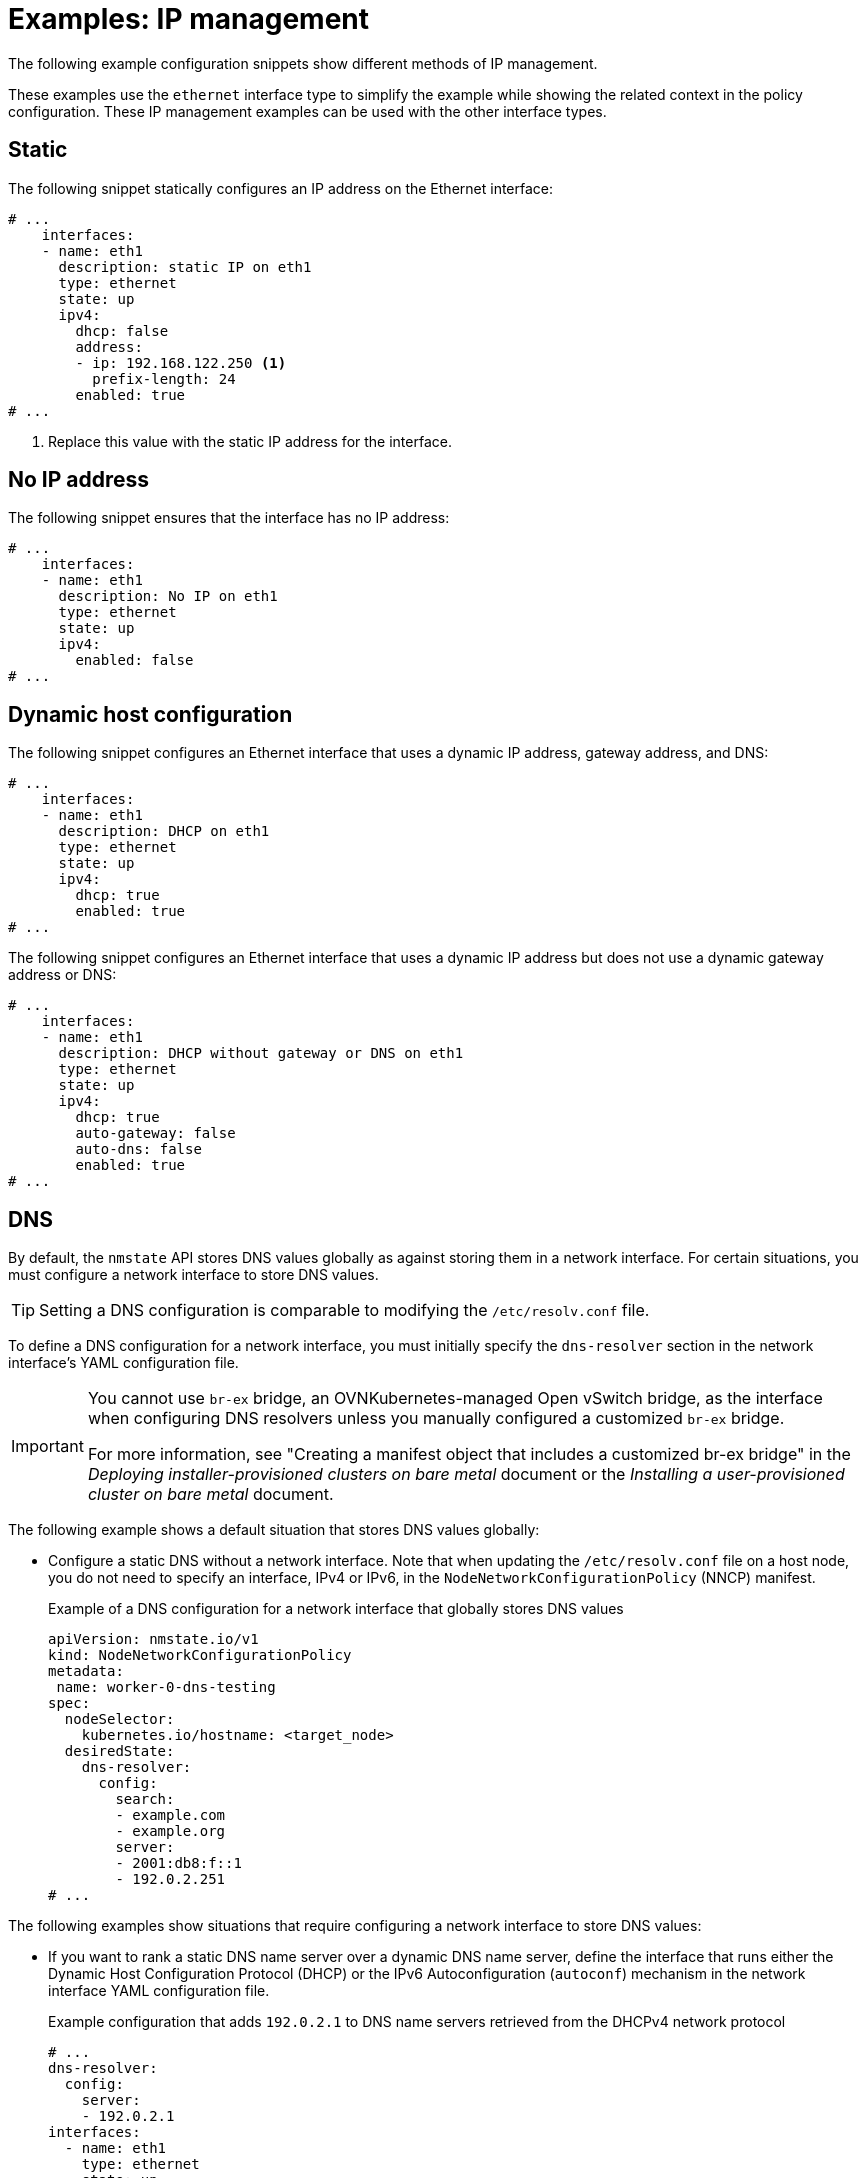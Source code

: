 // Module included in the following assemblies:
//
// * networking/k8s_nmstate/k8s-nmstate-updating-node-network-config.adoc

:_mod-docs-content-type: REFERENCE
[id="virt-example-nmstate-IP-management_{context}"]
= Examples: IP management

The following example configuration snippets show different methods of IP management.

These examples use the `ethernet` interface type to simplify the example while showing the related context in the policy configuration. These IP management examples can be used with the other interface types.

[id="virt-example-nmstate-IP-management-static_{context}"]
== Static

The following snippet statically configures an IP address on the Ethernet interface:

[source,yaml]
----
# ...
    interfaces:
    - name: eth1
      description: static IP on eth1
      type: ethernet
      state: up
      ipv4:
        dhcp: false
        address:
        - ip: 192.168.122.250 <1>
          prefix-length: 24
        enabled: true
# ...
----
<1> Replace this value with the static IP address for the interface.

[id="virt-example-nmstate-IP-management-no-ip_{context}"]
== No IP address

The following snippet ensures that the interface has no IP address:

[source,yaml]
----
# ...
    interfaces:
    - name: eth1
      description: No IP on eth1
      type: ethernet
      state: up
      ipv4:
        enabled: false
# ...
----

[id="virt-example-nmstate-IP-management-dhcp_{context}"]
== Dynamic host configuration

The following snippet configures an Ethernet interface that uses a dynamic IP address, gateway address, and DNS:

[source,yaml]
----
# ...
    interfaces:
    - name: eth1
      description: DHCP on eth1
      type: ethernet
      state: up
      ipv4:
        dhcp: true
        enabled: true
# ...
----

The following snippet configures an Ethernet interface that uses a dynamic IP address but does not use a dynamic gateway address or DNS:

[source,yaml]
----
# ...
    interfaces:
    - name: eth1
      description: DHCP without gateway or DNS on eth1
      type: ethernet
      state: up
      ipv4:
        dhcp: true
        auto-gateway: false
        auto-dns: false
        enabled: true
# ...
----

[id="virt-example-nmstate-IP-management-dns_{context}"]
== DNS

By default, the `nmstate` API stores DNS values globally as against storing them in a network interface. For certain situations, you must configure a network interface to store DNS values.

[TIP]
====
Setting a DNS configuration is comparable to modifying the `/etc/resolv.conf` file.
====

To define a DNS configuration for a network interface, you must initially specify the `dns-resolver` section in the network interface's YAML configuration file.

[IMPORTANT]
====
You cannot use `br-ex` bridge, an OVNKubernetes-managed Open vSwitch bridge, as the interface when configuring DNS resolvers unless you manually configured a customized `br-ex` bridge.

For more information, see "Creating a manifest object that includes a customized br-ex bridge" in the _Deploying installer-provisioned clusters on bare metal_ document or the _Installing a user-provisioned cluster on bare metal_ document.
====

The following example shows a default situation that stores DNS values globally:

* Configure a static DNS without a network interface. Note that when updating the `/etc/resolv.conf` file on a host node, you do not need to specify an interface, IPv4 or IPv6, in the `NodeNetworkConfigurationPolicy` (NNCP) manifest.
+
.Example of a DNS configuration for a network interface that globally stores DNS values
[source,yaml]
----
apiVersion: nmstate.io/v1
kind: NodeNetworkConfigurationPolicy
metadata:
 name: worker-0-dns-testing
spec:
  nodeSelector:
    kubernetes.io/hostname: <target_node>
  desiredState:
    dns-resolver:
      config:
        search:
        - example.com
        - example.org
        server:
        - 2001:db8:f::1
        - 192.0.2.251
# ...
----

The following examples show situations that require configuring a network interface to store DNS values:

* If you want to rank a static DNS name server over a dynamic DNS name server, define the interface that runs either the Dynamic Host Configuration Protocol (DHCP) or the IPv6 Autoconfiguration (`autoconf`) mechanism in the network interface YAML configuration file.
+
.Example configuration that adds `192.0.2.1` to DNS name servers retrieved from the DHCPv4 network protocol
[source,yaml]
----
# ...
dns-resolver:
  config:
    server:
    - 192.0.2.1
interfaces:
  - name: eth1
    type: ethernet
    state: up
    ipv4:
      enabled: true
      dhcp: true
      auto-dns: true
# ...
----

* If you need to configure a network interface to store DNS values instead of adopting the default method, which uses the `nmstate` API to store DNS values globally, you can set static DNS values and static IP addresses in the network interface YAML file.
+
[IMPORTANT]
====
Storing DNS values at the network interface level might cause name resolution issues after you attach the interface to network components, such as an Open vSwitch (OVS) bridge, a Linux bridge, or a bond. 
====
+
.Example configuration that stores DNS values at the interface level
[source,yaml]
----
# ...
dns-resolver:
  config:
    search:
    - example.com
    - example.org
    server:
    - 2001:db8:1::d1
    - 2001:db8:1::d2
    - 192.0.2.1
interfaces:
  - name: eth1
    type: ethernet
    state: up
    ipv4:
      address:
      - ip: 192.0.2.251
        prefix-length: 24
      dhcp: false
      enabled: true
    ipv6:
      address:
      - ip: 2001:db8:1::1
        prefix-length: 64
      dhcp: false
      enabled: true
      autoconf: false
# ...
----

* If you want to set static DNS search domains and dynamic DNS name servers for your network interface, define the dynamic interface that runs either the Dynamic Host Configuration Protocol (DHCP) or the IPv6 Autoconfiguration (`autoconf`) mechanism in the network interface YAML configuration file.
+
.Example configuration that sets `example.com` and `example.org` static DNS search domains along with dynamic DNS name server settings
[source,yaml]
----
# ...
dns-resolver:
  config:
    search:
    - example.com
    - example.org
    server: []
interfaces:
  - name: eth1
    type: ethernet
    state: up
    ipv4:
      enabled: true
      dhcp: true
      auto-dns: true
    ipv6:
      enabled: true
      dhcp: true
      autoconf: true
      auto-dns: true
# ...
----

[id="virt-example-nmstate-IP-management-static-routing_{context}"]
== Static routing

The following snippet configures a static route and a static IP on interface `eth1`.

[source,yaml]
----
dns-resolver:
  config:
# ...
interfaces:
  - name: eth1
    description: Static routing on eth1
    type: ethernet
    state: up
    ipv4:
      dhcp: false
      enabled: true
      address:
      - ip: 192.0.2.251 <1>
        prefix-length: 24
routes:
  config:
  - destination: 198.51.100.0/24
    metric: 150
    next-hop-address: 192.0.2.1 <2>
    next-hop-interface: eth1
    table-id: 254
# ...
----
<1> The static IP address for the Ethernet interface.
<2> Next hop address for the node traffic. This must be in the same subnet as the IP address set for the Ethernet interface.
